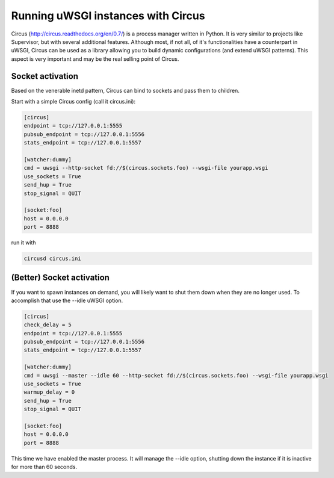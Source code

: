 Running uWSGI instances with Circus
^^^^^^^^^^^^^^^^^^^^^^^^^^^^^^^^^^^

Circus (http://circus.readthedocs.org/en/0.7/) is a process manager written in
Python. It is very similar to projects like Supervisor, but with several
additional features.  Although most, if not all, of it's functionalities have a
counterpart in uWSGI, Circus can be used as a library allowing you to build
dynamic configurations (and extend uWSGI patterns). This aspect is very
important and may be the real selling point of Circus.

Socket activation
*****************

Based on the venerable inetd pattern, Circus can bind to sockets and pass them to children.

Start with a simple Circus config (call it circus.ini):

.. code-block:: ini

   [circus]
   endpoint = tcp://127.0.0.1:5555
   pubsub_endpoint = tcp://127.0.0.1:5556
   stats_endpoint = tcp://127.0.0.1:5557

   [watcher:dummy]
   cmd = uwsgi --http-socket fd://$(circus.sockets.foo) --wsgi-file yourapp.wsgi
   use_sockets = True
   send_hup = True
   stop_signal = QUIT

   [socket:foo]
   host = 0.0.0.0
   port = 8888

run it with

.. code-block:: sh

    circusd circus.ini

(Better) Socket activation
**************************

If you want to spawn instances on demand, you will likely want to shut them
down when they are no longer used.  To accomplish that use the --idle uWSGI
option.

.. code-block:: ini

   [circus]
   check_delay = 5
   endpoint = tcp://127.0.0.1:5555
   pubsub_endpoint = tcp://127.0.0.1:5556
   stats_endpoint = tcp://127.0.0.1:5557

   [watcher:dummy]
   cmd = uwsgi --master --idle 60 --http-socket fd://$(circus.sockets.foo) --wsgi-file yourapp.wsgi
   use_sockets = True
   warmup_delay = 0
   send_hup = True
   stop_signal = QUIT

   [socket:foo]
   host = 0.0.0.0
   port = 8888

This time we have enabled the master process. It will manage the --idle option, shutting down the instance if it is
inactive for more than 60 seconds.